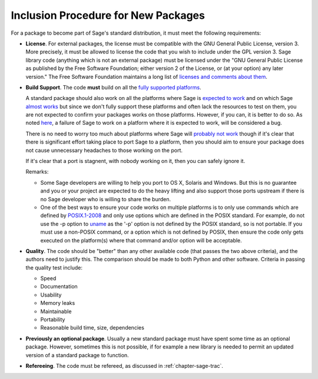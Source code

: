 Inclusion Procedure for New Packages
====================================

For a package to become part of Sage's standard distribution, it
must meet the following requirements:

- **License**. For external packages, the license must be compatible
  with the GNU General Public License, version 3. More precisely, it
  must be allowed to license the code that you wish to include under
  the GPL version 3.  Sage library code (anything which is not an
  external package) must be licensed under the
  "GNU General Public License as published by the Free Software Foundation;
  either version 2 of the License, or (at your option) any later version."
  The Free Software Foundation maintains a long list of
  `licenses and comments about them <http://www.gnu.org/licenses/license-list.html>`_.

- **Build Support**. The code **must** build on all the `fully supported platforms <http://wiki.sagemath.org/SupportedPlatforms#Fully_supported>`_.

  A standard package should also work on all the platforms where Sage is
  `expected to work <http://wiki.sagemath.org/SupportedPlatforms#Expected_to_work>`_
  and on which Sage `almost works <http://wiki.sagemath.org/SupportedPlatforms#Almost_works>`_
  but since we don't fully support these platforms and often lack the resources to test on them,
  you are not expected to confirm your packages works on those platforms.
  However, if you can, it is better to do so. As noted
  `here <http://wiki.sagemath.org/SupportedPlatforms#Expected_to_work>`_,
  a failure of Sage to work on a
  platform where it is expected to work, will be considered a bug.

  There is no need to worry too much about platforms where Sage will
  `probably not work <http://wiki.sagemath.org/SupportedPlatforms#Probably_will_not_work>`_
  though if it's clear that there is
  significant effort taking place to port Sage to a platform, then you should
  aim to ensure your package does not cause unnecessary headaches to those
  working on the port.

  If it's clear that a port is stagnent, with nobody working on
  it, then you can safely ignore it.

  Remarks:

  - Some Sage developers are willing to help you port to OS X, Solaris
    and Windows. But this is no guarantee and you or your project are
    expected to do the heavy lifting and also support those ports
    upstream if there is no Sage developer who is willing to share the
    burden.
  - One of the best ways to ensure your code works on multiple platforms
    is to only use commands which are defined by `POSIX.1-2008 <http://www.opengroup.org/onlinepubs/9699919799/>`_ and only use options which are defined
    in the POSIX standard. For example, do not use the -p option to `uname <http://www.opengroup.org/onlinepubs/9699919799/utilities/uname.html>`_ as
    the '-p' option is not defined by the POSIX standard, so is not portable.
    If you must use a non-POSIX command, or a option which is not defined
    by POSIX, then ensure the code only gets executed on the platform(s)
    where that command and/or option will be acceptable.


- **Quality**. The code should be "better" than any other available
  code (that passes the two above criteria), and the authors need to
  justify this. The comparison should be made to both Python and other
  software. Criteria in passing the quality test include:

  - Speed

  - Documentation

  - Usability

  - Memory leaks

  - Maintainable

  - Portability

  - Reasonable build time, size, dependencies


- **Previously an optional package**. Usually a new standard package
  must have spent some time as an optional package. However, sometimes
  this is not possible, if for example a new library is needed to
  permit an updated version of a standard package to function.

- **Refereeing**. The code must be refereed, as discussed in
  :ref:`chapter-sage-trac`.
